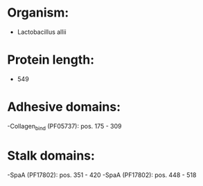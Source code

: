 * Organism:
- Lactobacillus allii
* Protein length:
- 549
* Adhesive domains:
-Collagen_bind (PF05737): pos. 175 - 309
* Stalk domains:
-SpaA (PF17802): pos. 351 - 420
-SpaA (PF17802): pos. 448 - 518

